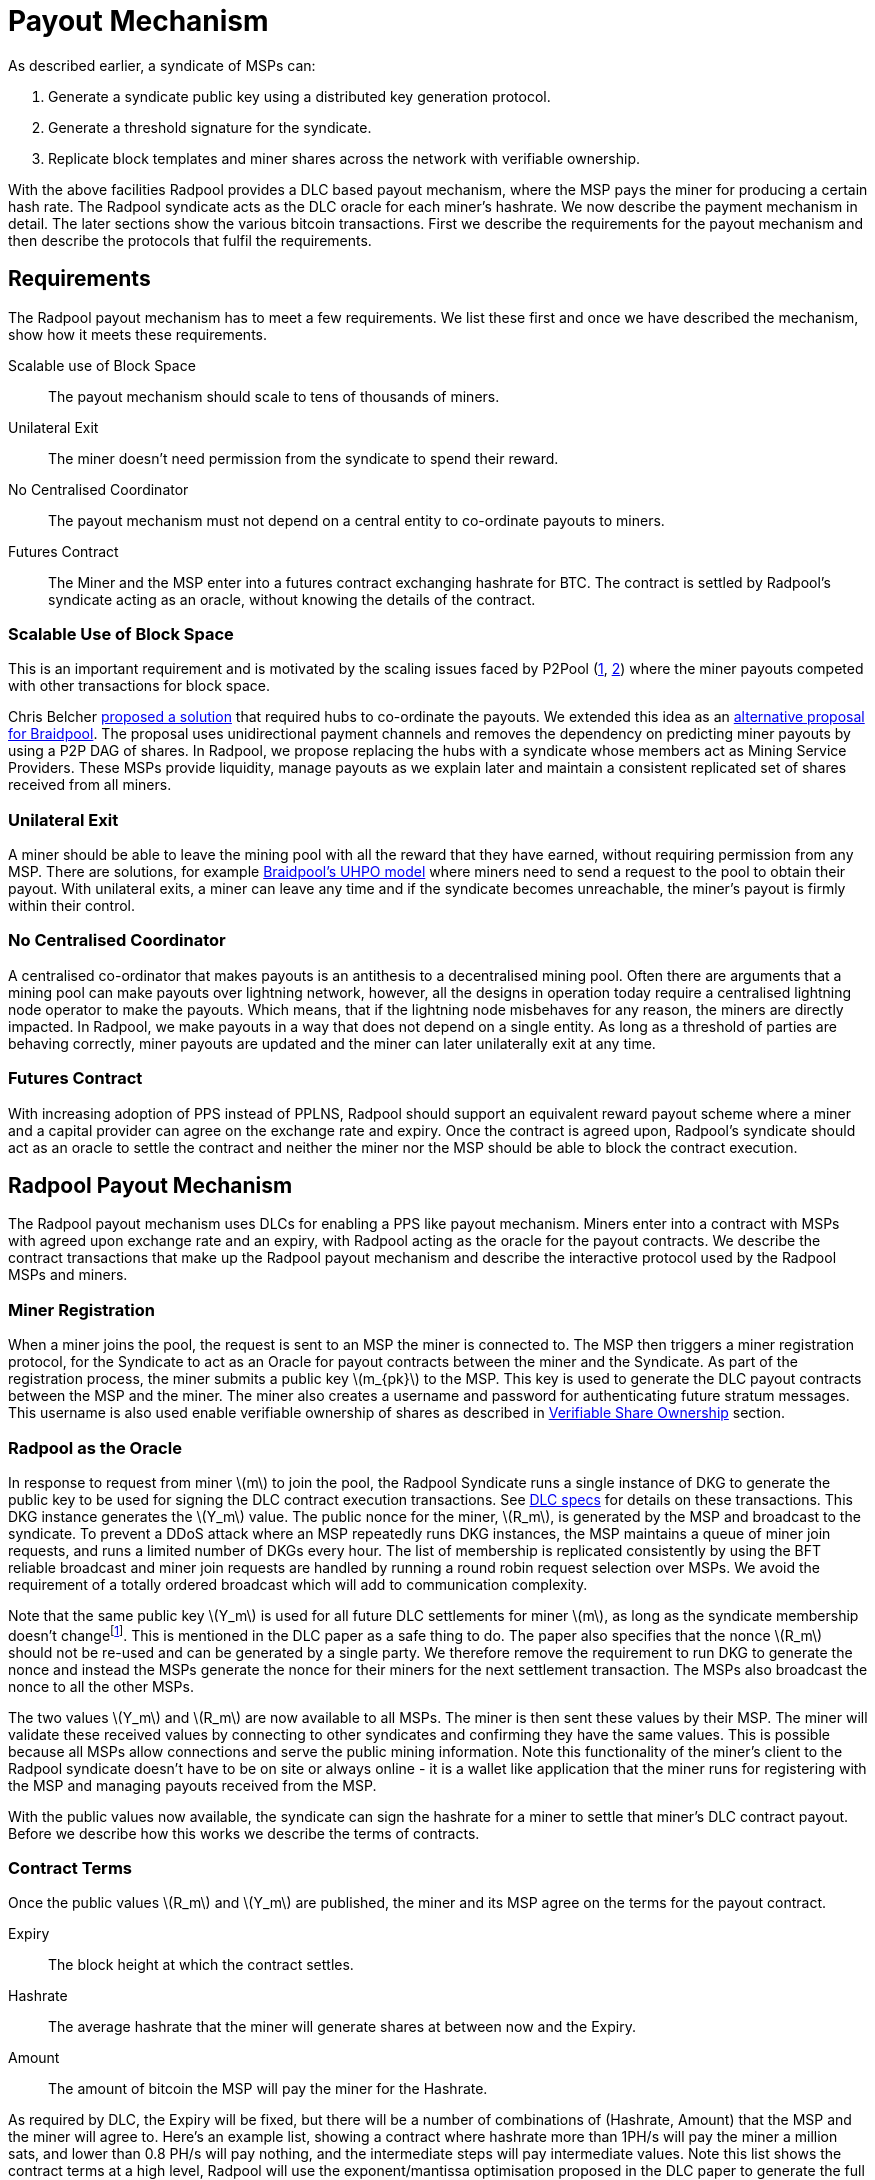 = Payout Mechanism
:stem: latexmath

As described earlier, a syndicate of MSPs can:

. Generate a syndicate public key using a distributed key generation protocol.
. Generate a threshold signature for the syndicate.
. Replicate block templates and miner shares across the network with verifiable ownership.

With the above facilities Radpool provides a DLC based payout
mechanism, where the MSP pays the miner for producing a certain hash
rate. The Radpool syndicate acts as the DLC oracle for each miner's
hashrate. We now describe the payment mechanism in detail. The later
sections show the various bitcoin transactions. First we describe the
requirements for the payout mechanism and then describe the protocols
that fulfil the requirements.

== Requirements

The Radpool payout mechanism has to meet a few requirements. We list
these first and once we have described the mechanism, show how it
meets these requirements.

Scalable use of Block Space:: The payout mechanism should scale to
tens of thousands of miners.
Unilateral Exit:: The miner doesn't need permission from the syndicate to spend their reward.
No Centralised Coordinator:: The payout mechanism must not depend on a
central entity to co-ordinate payouts to miners.
Futures Contract:: The Miner and the MSP enter into a futures contract
exchanging hashrate for BTC. The contract is settled by Radpool's
syndicate acting as an oracle, without knowing the details of the
contract.

=== Scalable Use of Block Space

This is an important requirement and is motivated by the scaling
issues faced by P2Pool
(https://bitcointalk.org/index.php?topic=18313.msg13057899#msg13057899[1],
https://lists.linuxfoundation.org/pipermail/bitcoin-dev/2017-August/014893.html[2])
where the miner payouts competed with other transactions for block
space.

Chris Belcher
https://bitcointalk.org/index.php?topic=2135429.0[proposed a solution]
that required hubs to co-ordinate the payouts. We extended this idea
as an
https://github.com/pool2win/blog-and-docs/blob/main/proposal/proposal.pdf[alternative
proposal for Braidpool]. The proposal uses unidirectional payment
channels and removes the dependency on predicting miner payouts by
using a P2P DAG of shares. In Radpool, we propose replacing the hubs
with a syndicate whose members act as Mining Service Providers. These
MSPs provide liquidity, manage payouts as we explain later and
maintain a consistent replicated set of shares received from all
miners.

=== Unilateral Exit

A miner should be able to leave the mining pool with all the reward
that they have earned, without requiring permission from
any MSP. There are solutions, for example
https://gist.github.com/pool2win/77bb9b98f9f3b8c0f90963343c3c840f[Braidpool's
UHPO model] where miners need to send a request to the pool to obtain
their payout. With unilateral exits, a miner can leave any time and if
the syndicate becomes unreachable, the miner's payout is firmly within
their control.

=== No Centralised Coordinator

A centralised co-ordinator that makes payouts is an antithesis to a
decentralised mining pool. Often there are arguments that a mining
pool can make payouts over lightning network, however, all the designs
in operation today require a centralised lightning node operator to
make the payouts. Which means, that if the lightning node misbehaves
for any reason, the miners are directly impacted. In Radpool,
we make payouts in a way that does not depend on a single entity. As
long as a threshold of parties are behaving correctly, miner payouts
are updated and the miner can later unilaterally exit at any time.

=== Futures Contract

With increasing adoption of PPS instead of PPLNS, Radpool should
support an equivalent reward payout scheme where a miner and a capital
provider can agree on the exchange rate and expiry. Once the contract
is agreed upon, Radpool's syndicate should act as an oracle to settle
the contract and neither the miner nor the MSP should be able to block
the contract execution.

== Radpool Payout Mechanism

The Radpool payout mechanism uses DLCs for enabling a PPS like payout
mechanism. Miners enter into a contract with MSPs with agreed upon
exchange rate and an expiry, with Radpool acting as the oracle for the
payout contracts. We describe the contract transactions that make up
the Radpool payout mechanism and describe the interactive protocol
used by the Radpool MSPs and miners.

=== Miner Registration

When a miner joins the pool, the request is sent to an MSP the miner
is connected to. The MSP then triggers a miner registration protocol,
for the Syndicate to act as an Oracle for payout contracts between the
miner and the Syndicate. As part of the registration process, the
miner submits a public key stem:[m_{pk}] to the MSP. This key is used
to generate the DLC payout contracts between the MSP and the
miner. The miner also creates a username and password for
authenticating future stratum messages. This username is also used
enable verifiable ownership of shares as described in
xref:stratum.adoc#_verifiable_share_ownership[Verifiable Share
Ownership] section.

=== Radpool as the Oracle

In response to request from miner stem:[m] to join the pool, the
Radpool Syndicate runs a single instance of DKG to generate the public
key to be used for signing the DLC contract execution
transactions. See
https://github.com/discreetlogcontracts/dlcspecs:[DLC specs] for
details on these transactions. This DKG instance generates the
stem:[Y_m] value. The public nonce for the miner, stem:[R_m], is
generated by the MSP and broadcast to the syndicate. To prevent a DDoS
attack where an MSP repeatedly runs DKG instances, the MSP maintains a
queue of miner join requests, and runs a limited number of DKGs every
hour. The list of membership is replicated consistently by using the
BFT reliable broadcast and miner join requests are handled by running
a round robin request selection over MSPs. We avoid the requirement of
a totally ordered broadcast which will add to communication
complexity.

Note that the same public key stem:[Y_m] is used for all future DLC
settlements for miner stem:[m], as long as the syndicate membership
doesn't changefootnote:[All miner stem:[Y_m] keys are generated when
the syndicate membership changes. We discuss this in the
xref:msp-protocols.adoc[MSP Protocols] section.]. This is mentioned in
the DLC paper as a safe thing to do. The paper also specifies that the
nonce stem:[R_m] should not be re-used and can be generated by a
single party. We therefore remove the requirement to run DKG to
generate the nonce and instead the MSPs generate the nonce for their
miners for the next settlement transaction. The MSPs also broadcast
the nonce to all the other MSPs.

The two values stem:[Y_m] and stem:[R_m] are now available to all
MSPs. The miner is then sent these values by their MSP. The miner will
validate these received values by connecting to other syndicates and
confirming they have the same values. This is possible because all
MSPs allow connections and serve the public mining information. Note
this functionality of the miner's client to the Radpool syndicate
doesn't have to be on site or always online - it is a wallet like
application that the miner runs for registering with the MSP and
managing payouts received from the MSP.

With the public values now available, the syndicate can sign the
hashrate for a miner to settle that miner's DLC contract
payout. Before we describe how this works we describe the terms of
contracts.

=== Contract Terms

Once the public values stem:[R_m] and stem:[Y_m] are published,
the miner and its MSP agree on the terms for the payout contract.

Expiry:: The block height at which the contract settles.
Hashrate:: The average hashrate that the miner will generate shares at
between now and the Expiry.
Amount:: The amount of bitcoin the MSP will pay the miner for the
Hashrate.

As required by DLC, the Expiry will be fixed, but there will be a
number of combinations of (Hashrate, Amount) that the MSP and the
miner will agree to. Here's an example list, showing a contract where
hashrate more than 1PH/s will pay the miner a million sats, and lower
than 0.8 PH/s will pay nothing, and the intermediate steps will pay
intermediate values. Note this list shows the contract terms at a high
level, Radpool will use the exponent/mantissa optimisation proposed in
the DLC paper to generate the full list of transactions necessary to
execute the contract terms.

[cols="1,1,1"]
|===
| Block height | Hashrate (PH/s) | Amount (sats)

| 900,000 | > 1 | 1,000,000

| 900,000 | 1 - 0.9 | 900,000

| 900,000 | 0.9 - 0.8 | 700,000

| 900,000 | < 0.8 | 0
|===

=== Funding and Refund Transactions

The funding transaction stem:[F_{{msp_i},{mj}}] between the miners and
the MSP is funded by the MSP and locks the output as a 2 of 2
multisig. MSP and the miner thus agree on the txid and the output that
will fund the payout contract.

Before the MSP signs the funding transaction, the miner creates a
refund transaction that spends the funding transaction, returning the
entire amount to the MSP. The output of the refund transaction is
timelocked to extend beyond the contract expiry. The refund
transaction allows the MSP to claim back the funds in the case that
the miner leaves the pool without claiming the contract payout.

=== Contract Execution Transactions

Contract execution transactions (CETs) spend funding transaction
outputs with the amount stem:[T] BTC. This amount is the amount
funding the contract and the maximum that the MSP can payout to the
miner. The amount needs to have a margin of safety and we discuss that
later in the <<Capital Requirements and Fees>> section.

The outputs of the CETs have two outputs, one for the miner (labelled
stem:[m)] where the miner's public key is tweaked by stem:[s_iG = R_m - h(i,R_m)Y_m].
The values stem:[R_m] and stem:[Y_m] were
published earlier by the syndicate as explained earlier in the section
<<Radpool as the Oracle>>.

The Radpool syndicate publishes orcale signatures at fixed time
intervals. The syndicate is never aware of the contract exchange rates
between the miners and the MSPs, all the syndicate is aware of is the
hashrate of the miner over a given time period. At the fixed time
interval, all the MSPs calculate the stem:[Balance] that has to be
paid to a miner by looking at data locally available with them. They
then run an instance of the threshold signature scheme to sign the
message. The syndicate has to be sure to use the correct set of values
when publishing the signature. The values stem:[(R_m,Y_m, i)] have to
be tracked for the current contract being executed. The expiry and the
miner public keys help track this as the syndicate generates oracle
signatures.

.Contract Execution Transaction
image::payout-mechanism/cet.png[Contract Execution Transaction, 65%]

Once the syndicate has published a signature for a contract, the miner
can spend the output at any point in time. Note, unlike DLC contracts
described in the seminal paper the miner does not need to spend the
output within a time period as the MSP.

=== Series of DLCs For Each Expiry Period

The miner and the MSP enter a contract for each expiry period. For
example, if a miner wants to be paid on a weekly basis, they enter
into a DLC contract at the start of each week. So a sequence of
contracts can look like the table below. Each of the contract will
have the full range of CETs that pay the miner a set amount of BTC for
the various values of hashrate it generates.

.Sequence of contracts between a miner and MSP
[cols="1,1,1"]
|===
| Week | Hashrate (PH/s) | Amount (sats)

| Aug 1 | 1 | 1,000,000

| Aug 8 | 1 | 1,000,000

| Aug 15 | 1 | 1,000,000
|===

Each week's contract is created just before the expiry of the previous
week's contract. The MSP calculates the BTC amount to pay for the
hashrate and offers a contract. The miner can provide configuration
options to set the minimum payout it is willing to accept for the
hashrate. How the MSP calculates the BTC to pay for hashrate is not
addressed here. We expect there will be extensions that offer various
means and models to compute this exchange rate. MSPs are free to
provide any algorithm to agree on these exchanges rates - it is up to
the miner and MSP to agree on the payout contracts. Radpool simply
acts as an Oracle to settle any contracts that the miner and MSP have
agreed on.

==== Roll-over Contract Transactions

The DLC contract mechanism described up to now requires that the miner
broadcasts two transactions when it wants to settle a DLC
contract. However, as we saw in the previous section the miner wants
to keep getting paid by the MSP on a regular basis as it keeps
producing
hashrate. https://github.com/p2pderivatives/offchain-dlc-paper/blob/master/offchaindlc.pdf[Kuwahara et. al. 2020]
and
https://ieeexplore.ieee.org/document/9805512[Kuwahara et. al. 2022]
have shown that DLCs can be aggregated off-chain as parties enter
contracts repeatedly. They also note that off-chain scaling where
payments are always made in the same direction is possible by using
the transaction revocation technique used in
https://github.com/lightning/bolts/blob/master/03-transactions.md#revocationpubkey-derivation[Bolt
#3].

In our case, the MSP always pays the miner. In other words, the MSP is
the only one that can benefit from broadcasting an old state. This
makes the transaction revocation technique less complex to apply than
in the case of the Lightning Network.

== Payout For MSPs - Interactive Protocol

MSPs are paide made once the pool finds a block, while the payouts to
miners are made by MSPs on contract expiry. We now describe how the
payouts to miners and MSPs are handled by an interactive protocol such
that neither MSPs nor miners can steal any coins. The following
protocol is executed as soon as the pool finds a block and the
coinbase becomes spendable after 100 blocks.

. When the pool finds a block the MSPs compute the fraction of the coinbase each of them are due by using the validated ownership of  `mining.submit` messages broadcast by each MSP.
. The above reward distribution algorithm uses PPLNS  to distribute rewards between MSPs.
. MSPs construct payout transactions paying out all MSPs and broadcast these to all MSPs.
. Once MSPs have validated everyone has broadcast and received their payout transaction, they start a TSS round to sign the coinbase transaction.
. The signed coinbase is retained by all MSPs and is broadcast once it has been confirmed up to 100 block depth.

The above protocol makes sure that all MSPs get their fair share of
payout. More importantly, by decoupling payouts to miners from payouts
to MSPs we make it clear that MSPs take on the risk of making PPS
payouts to miners.

== Meeting the Payout Requirements

Let's see how the above scheme meets the payout requirements we listed
at the outset.

Constant Block Space:: The coinbase of the block spends to a single
p2pkh - the syndicate public key generated using DKG.

Unilateral Exit:: The miner always has access to a UTXO that pays the
miner till the last contract expiry. It is up to the miner and the MSP
to agree on the expiry length. We expect MSPs to offer various expiry
and hashrate terms to meet their own and the miner's risk preferences.

No Centralised Coordinator:: The Radpool syndicate acts as the oracle
to settle the miner payout contracts. The syndicate is run as a FROST
Federation and therefore eliminates dependency on any centralised
entity. As the pool grows and the number of MSPs grow, the size of the
federation increases.

Futures Contract:: The DLC based payout contract is a future contract
that delivers miners payouts dependent only on the hashrate they
generate.

== Optimising Nonce Generation for Oracle Signatures

When contracts are due to expire the syndicate publishes a signature
to settle miner payouts. There's a couple of things that we highlight
here. First, given that the syndicate has to publish as many oracle
signatures as there are number of miners, we want to remove the need
to produce a nonce from the critical path when generating the
signatures. Instead, we use the approach that every time a miner
payout is rolled over or initially generated, the MSP broadcasts a
nonce to the syndicate.

.MSP publishes Nonce for miners
. MSP builds a message as `<MSP node id, miner username, Sequence number, R>`.
. MSP signs the message and broadcasts it to the syndicate.
. MSP sends the same signed message to the miner.
. Miner validates MSPs have received `R` via a reliable BFT broadcast.

Once the `R` value is published for each CET, the syndicate then
runs a TSS at contract expiry time. This make it possible to scale the
payout mechanism as we eliminate the time consuming nonce generation
phase and instead use the nonce supplied by the MSP.

== Scalability

The payout mechanims broadcasts transactions are when two events take
place. We look at each of these events and describe how the
transactions at each event can be scaled to allow Radpool to scale
with the number of miners.

Coinbase confirmed:: At this point we require stem:[|Syndicate| + 1]
number of transactions, where each MSP is paid from the block
coinbase.

Miner collects payout:: When a miner collects their payout. No
transactions have to be broadcast to the network unless by those
miners who want to cash out their collected payment.

=== Roll overs

The payout mechanism allows for roll-over of both the transaction
types listed above. As discussed earlier, miners can roll-over the
their payouts to reduce the on chain fees they need to pay. There is a
possibility here to move miner payout DLCs into LN contracts. We leave
this optimisation out from this initial proposal as it is a well
understood technique, mentioned in the initial DLC paper.

In the same way as miners roll-over their payouts, the MSPs can also
signal to the syndicate to aggregate their payout until a minimum
balance is reached. This is a choice the MSP can make to lower on
chain transaction fees. Again, we leave such optimisations out of the
current proposal.

== Capital Requirements and Fees

All MSPs lock in capital to fund miner payouts. We propose that each
MSP keeps at least a 5x margin. Depending on how many miners an MSP
registers and the hashrate those miners have, the MSP will have to
lock in even more capital. We will provide MSPs with tools to compute
the safe amount of liquidity required based on the hashrate their
miners have.

The fee rates that the MSPs charge will be subject to open market
competition. Miners can look up various MSPs and decide on the MSP
based on the contract terms and the fees charged.

== Payout Reward Distribution

It is important to note that the reward distribution mechanism is
different for MSPs and miners. The MSPs rewards are distributed using
PPLNS whenever the pool finds a block. In contrast, the miners are
paid when their DLC contracts expire.

This means the two payouts happen at different times. Note that using
DLCs, an MSP can not withdraw from the contract, as the syndicate will
release the signature to settle the DLC contract. Therefore the risk
of a mismatch between the MSP payout and the miner payout is
completely on the MSP. The miner gets a fixed payout on contract
expiry. For taking on the risk, the MSP will charge the miner a fee.

.Time line for Payouts to MSP and miner
image::payout-mechanism/cet-timeline.png["Time line for Payouts to MSP and miner"]

The image shows an example situation where the pool finds blocks more
often than DLC contract expiry selected by the miner and the MSP.
